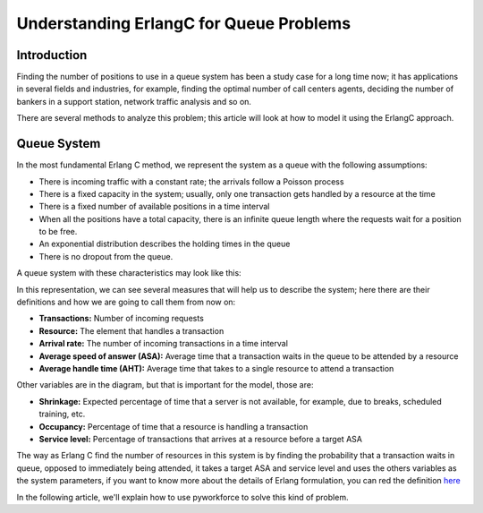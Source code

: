 .. _erlangc:

Understanding ErlangC for Queue Problems
========================================

Introduction
------------

Finding the number of positions to use in a queue system has been a study case for a long time now;
it has applications in several fields and industries, for example, finding the optimal number of call centers agents,
deciding the number of bankers in a support station, network traffic analysis and so on.

There are several methods to analyze this problem;
this article will look at how to model it using the ErlangC approach.

Queue System
------------

In the most fundamental Erlang C method, we represent the system as a queue with the following assumptions:

* There is incoming traffic with a constant rate; the arrivals follow a Poisson process
* There is a fixed capacity in the system; usually, only one transaction gets handled by a resource at the time
* There is a fixed number of available positions in a time interval
* When all the positions have a total capacity, there is an infinite queue length
  where the requests wait for a position to be free.
* An exponential distribution describes the holding times in the queue
* There is no dropout from the queue.

A queue system with these characteristics may look like this:

.. image:: ../images/erlangc_queue_system.png

In this representation, we can see several measures that will help us to describe the system;
here there are their definitions and how we are going to call them from now on:

* **Transactions:** Number of incoming requests
* **Resource:** The element that handles a transaction
* **Arrival rate:** The number of incoming transactions in a time interval
* **Average speed of answer (ASA):** Average time that a transaction waits in the queue to be attended by a resource
* **Average handle time (AHT):** Average time that takes to a single resource to attend a transaction

Other variables are in the diagram, but that is important for the model, those are:

* **Shrinkage:** Expected percentage of time that a server is not available, for example,
  due to breaks, scheduled training, etc.
* **Occupancy:** Percentage of time that a resource is handling a transaction
* **Service level:** Percentage of transactions that arrives at a resource before a target ASA

The way as Erlang C find the number of resources in this system is by finding the probability
that a transaction waits in queue, opposed to immediately being attended, it takes a target ASA
and service level and uses the others variables as the system parameters, if you want to know more about the details of
Erlang formulation, you can red the definition `here <https://en.wikipedia.org/wiki/Erlang_(unit)>`_

In the following article, we'll explain how to use pyworkforce to solve this kind of problem.